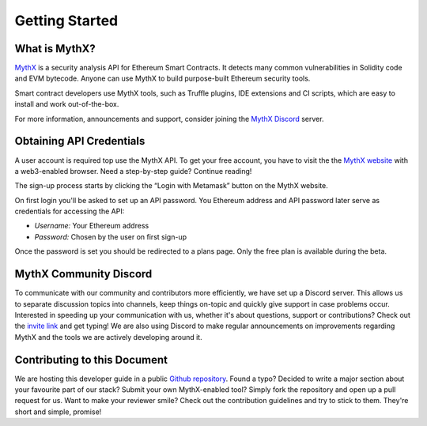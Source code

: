 Getting Started
===============

What is MythX?
--------------
`MythX <https://mythx.io>`_ is a security analysis API for Ethereum Smart
Contracts. It detects many common vulnerabilities in Solidity code and EVM
bytecode. Anyone can use MythX to build purpose-built Ethereum security tools.

Smart contract developers use MythX tools, such as Truffle plugins,
IDE extensions and CI scripts, which are easy to install and work out-of-the-box. 

For more information, announcements and support, consider joining the
`MythX Discord <https://discord.gg/kktn8Wt>`_ server.

.. _getting-started:

Obtaining API Credentials
-------------------------

A user account is required top use the MythX API. To get your free account, 
you have to visit the the `MythX website <https://mythx.io>`_ with a web3-enabled
browser. Need a step-by-step guide? Continue reading!

.. image:: ../_static/mythx-main-page.png

The sign-up process starts by clicking the “Login with Metamask” button on the
MythX website.

.. image:: ../_static/mythx-metamask-login.jpg


On first login you'll be asked to set up an API password. You Ethereum
address and API password later serve as credentials for accessing the API:

- *Username:* Your Ethereum address
- *Password:* Chosen by the user on first sign-up

.. image:: ../_static/mythx-password.png

Once the password is set you should be redirected to a plans page. Only
the free plan is available during the beta.


MythX Community Discord
-----------------------

To communicate with our community and contributors more efficiently, we have set
up a Discord server. This allows us to separate discussion topics into
channels, keep things on-topic and quickly give support in case problems occur.
Interested in speeding up your communication with us, whether it's about
questions, support or contributions? Check out the
`invite link <https://discord.gg/E3YrVtG>`_ and get typing! We are also
using Discord to make regular announcements on improvements regarding MythX and
the tools we are actively developing around it.

Contributing to this Document
-----------------------------

We are hosting this developer guide in a public `Github repository
<https://github.com/ConsenSys/mythx-developer-guide>`_. Found a typo? Decided to
write a major section about your favourite part of our stack? Submit your own
MythX-enabled tool? Simply fork the repository and open up a pull request for
us. Want to make your reviewer smile? Check out the contribution guidelines
and try to stick to them. They're short and simple, promise!

